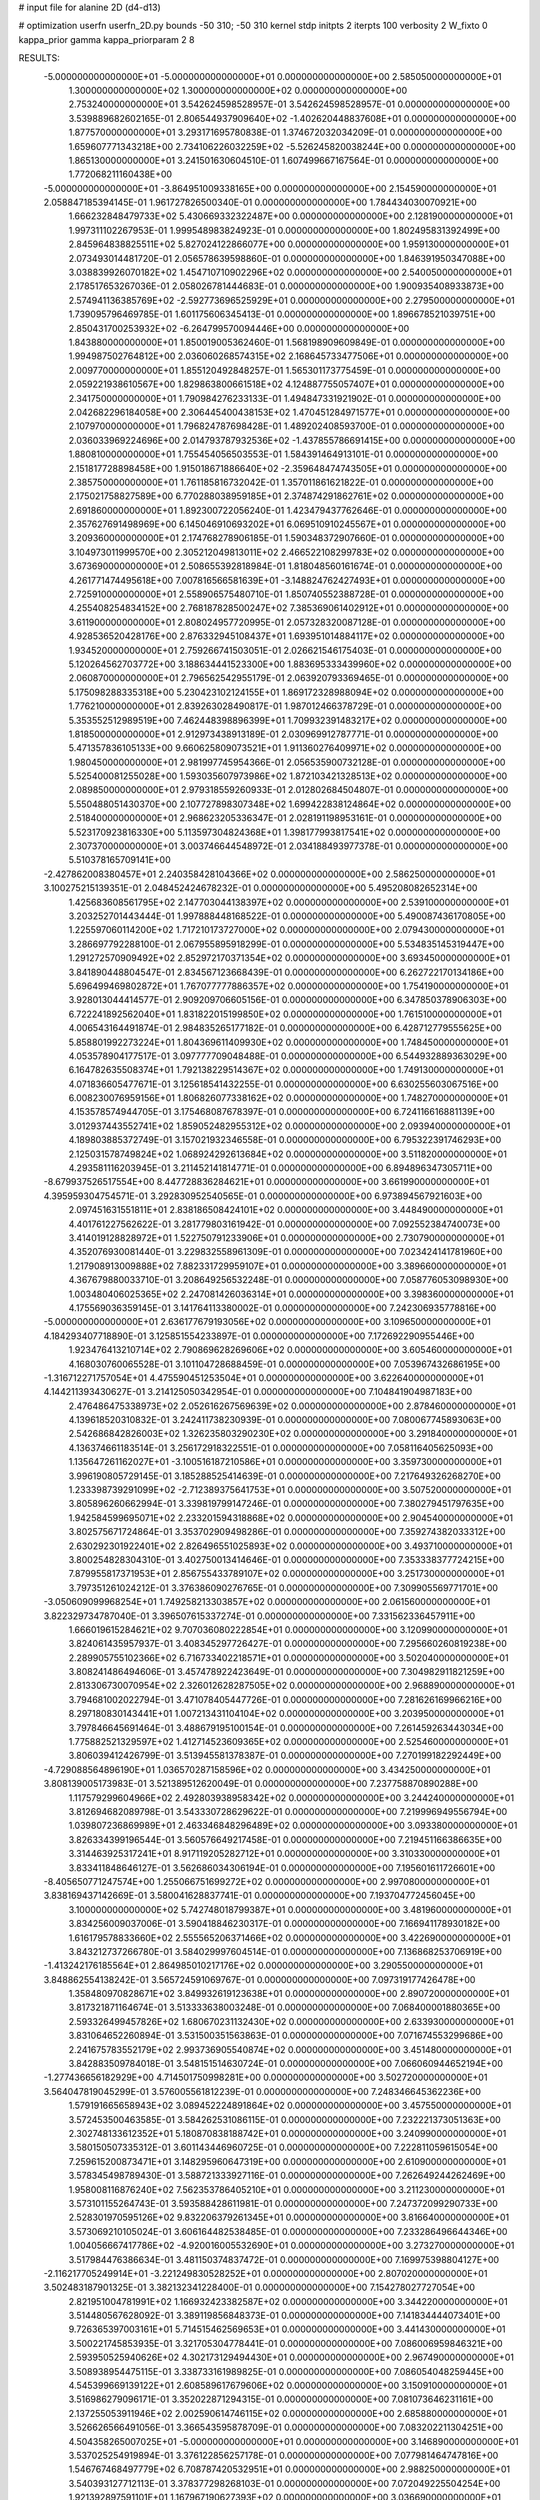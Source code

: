 # input file for alanine 2D (d4-d13)

# optimization
userfn       userfn_2D.py
bounds       -50 310; -50 310
kernel       stdp
initpts      2
iterpts      100
verbosity    2
W_fixto      0
kappa_prior  gamma
kappa_priorparam 2 8


RESULTS:
 -5.000000000000000E+01 -5.000000000000000E+01  0.000000000000000E+00       2.585050000000000E+01
  1.300000000000000E+02  1.300000000000000E+02  0.000000000000000E+00       2.753240000000000E+01       3.542624598528957E-01  3.542624598528957E-01       0.000000000000000E+00  3.539889682602165E-01
  2.806544937909640E+02 -1.402620448837608E+01  0.000000000000000E+00       1.877570000000000E+01       3.293171695780838E-01  1.374672032034209E-01       0.000000000000000E+00  1.659607771343218E+00
  2.734106226032259E+02 -5.526245820038244E+00  0.000000000000000E+00       1.865130000000000E+01       3.241501630604510E-01  1.607499667167564E-01       0.000000000000000E+00  1.772068211160438E+00
 -5.000000000000000E+01 -3.864951009338165E+00  0.000000000000000E+00       2.154590000000000E+01       2.058847185394145E-01  1.961727826500340E-01       0.000000000000000E+00  1.784434030070921E+00
  1.666232848479733E+02  5.430669332322487E+00  0.000000000000000E+00       2.128190000000000E+01       1.997311102267953E-01  1.999548983824923E-01       0.000000000000000E+00  1.802495831392499E+00
  2.845964838825511E+02  5.827024122866077E+00  0.000000000000000E+00       1.959130000000000E+01       2.073493014481720E-01  2.056578639598860E-01       0.000000000000000E+00  1.846391950347088E+00
  3.038839926070182E+02  1.454710710902296E+02  0.000000000000000E+00       2.540050000000000E+01       2.178517653267036E-01  2.058026781444683E-01       0.000000000000000E+00  1.900935408933873E+00
  2.574941136385769E+02 -2.592773696525929E+01  0.000000000000000E+00       2.279500000000000E+01       1.739095796469785E-01  1.601175606345413E-01       0.000000000000000E+00  1.896678521039751E+00
  2.850431700253932E+02 -6.264799570094446E+00  0.000000000000000E+00       1.843880000000000E+01       1.850019005362460E-01  1.568198909609849E-01       0.000000000000000E+00  1.994987502764812E+00
  2.036060268574315E+02  2.168645733477506E+01  0.000000000000000E+00       2.009770000000000E+01       1.855120492848257E-01  1.565301173775459E-01       0.000000000000000E+00  2.059221938610567E+00
  1.829863800661518E+02  4.124887755057407E+01  0.000000000000000E+00       2.341750000000000E+01       1.790984276233133E-01  1.494847331921902E-01       0.000000000000000E+00  2.042682296184058E+00
  2.306445400438153E+02  1.470451284971577E+01  0.000000000000000E+00       2.107970000000000E+01       1.796824787698428E-01  1.489202408593700E-01       0.000000000000000E+00  2.036033969224696E+00
  2.014793787932536E+02 -1.437855786691415E+00  0.000000000000000E+00       1.880810000000000E+01       1.755454056503553E-01  1.584391464913101E-01       0.000000000000000E+00  2.151817728898458E+00
  1.915018671886640E+02 -2.359648474743505E+01  0.000000000000000E+00       2.385750000000000E+01       1.761185816732042E-01  1.357011861621822E-01       0.000000000000000E+00  2.175021758827589E+00
  6.770288038959185E+01  2.374874291862761E+02  0.000000000000000E+00       2.691860000000000E+01       1.892300722056240E-01  1.423479437762646E-01       0.000000000000000E+00  2.357627691498969E+00
  6.145046910693202E+01  6.069510910245567E+01  0.000000000000000E+00       3.209360000000000E+01       2.174768278906185E-01  1.590348372907660E-01       0.000000000000000E+00  3.104973011999570E+00
  2.305212049813011E+02  2.466522108299783E+02  0.000000000000000E+00       3.673690000000000E+01       2.508655392818984E-01  1.818048560161674E-01       0.000000000000000E+00  4.261771474495618E+00
  7.007816566581639E+01 -3.148824762427493E+01  0.000000000000000E+00       2.725910000000000E+01       2.558906575480710E-01  1.850740552388728E-01       0.000000000000000E+00  4.255408254834152E+00
  2.768187828500247E+02  7.385369061402912E+01  0.000000000000000E+00       3.611900000000000E+01       2.808024957720995E-01  2.057328320087128E-01       0.000000000000000E+00  4.928536520428176E+00
  2.876332945108437E+01  1.693951014884117E+02  0.000000000000000E+00       1.934520000000000E+01       2.759266741503051E-01  2.026621546175403E-01       0.000000000000000E+00  5.120264562703772E+00
  3.188634441523300E+00  1.883695333439960E+02  0.000000000000000E+00       2.060870000000000E+01       2.796562542955179E-01  2.063920793369465E-01       0.000000000000000E+00  5.175098288335318E+00
  5.230423102124155E+01  1.869172328988094E+02  0.000000000000000E+00       1.776210000000000E+01       2.839263028490817E-01  1.987012466378729E-01       0.000000000000000E+00  5.353552512989519E+00
  7.462448398896399E+01  1.709932391483217E+02  0.000000000000000E+00       1.818500000000000E+01       2.912973438913189E-01  2.030969912787771E-01       0.000000000000000E+00  5.471357836105133E+00
  9.660625809073521E+01  1.911360276409971E+02  0.000000000000000E+00       1.980450000000000E+01       2.981997745954366E-01  2.056535900732128E-01       0.000000000000000E+00  5.525400081255028E+00
  1.593035607973986E+02  1.872103421328513E+02  0.000000000000000E+00       2.089850000000000E+01       2.979318559260933E-01  2.012802684504807E-01       0.000000000000000E+00  5.550488051430370E+00
  2.107727898307348E+02  1.699422838124864E+02  0.000000000000000E+00       2.518400000000000E+01       2.968623205336347E-01  2.028191198953161E-01       0.000000000000000E+00  5.523170923816330E+00
  5.113597304824368E+01  1.398177993817541E+02  0.000000000000000E+00       2.307370000000000E+01       3.003746644548972E-01  2.034188493977378E-01       0.000000000000000E+00  5.510378165709141E+00
 -2.427862008380457E+01  2.240358428104366E+02  0.000000000000000E+00       2.586250000000000E+01       3.100275215139351E-01  2.048452424678232E-01       0.000000000000000E+00  5.495208082652314E+00
  1.425683608561795E+02  2.147703044138397E+02  0.000000000000000E+00       2.539100000000000E+01       3.203252701443444E-01  1.997888448168522E-01       0.000000000000000E+00  5.490087436170805E+00
  1.225597060114200E+02  1.717210173727000E+02  0.000000000000000E+00       2.079430000000000E+01       3.286697792288100E-01  2.067955895918299E-01       0.000000000000000E+00  5.534835145319447E+00
  1.291272570909492E+02  2.852972170371354E+02  0.000000000000000E+00       3.693450000000000E+01       3.841890448804547E-01  2.834567123668439E-01       0.000000000000000E+00  6.262722170134186E+00
  5.696499469802872E+01  1.767077777886357E+02  0.000000000000000E+00       1.754190000000000E+01       3.928013044414577E-01  2.909209706605156E-01       0.000000000000000E+00  6.347850378906303E+00
  6.722241892562040E+01  1.831822015199850E+02  0.000000000000000E+00       1.761510000000000E+01       4.006543164491874E-01  2.984835265177182E-01       0.000000000000000E+00  6.428712779555625E+00
  5.858801992273224E+01  1.804369611409930E+02  0.000000000000000E+00       1.748450000000000E+01       4.053578904177517E-01  3.097777709048488E-01       0.000000000000000E+00  6.544932889363029E+00
  6.164782635508374E+01  1.792138229514367E+02  0.000000000000000E+00       1.749130000000000E+01       4.071836605477671E-01  3.125618541432255E-01       0.000000000000000E+00  6.630255603067516E+00
  6.008230076959156E+01  1.806826077338162E+02  0.000000000000000E+00       1.748270000000000E+01       4.153578574944705E-01  3.175468087678397E-01       0.000000000000000E+00  6.724116616881139E+00
  3.012937443552741E+02  1.859052482955312E+02  0.000000000000000E+00       2.093940000000000E+01       4.189803885372749E-01  3.157021932346558E-01       0.000000000000000E+00  6.795322391746293E+00
  2.125031578749824E+02  1.068924292613684E+02  0.000000000000000E+00       3.511820000000000E+01       4.293581116203945E-01  3.211452141814771E-01       0.000000000000000E+00  6.894896347305711E+00
 -8.679937526517554E+00  8.447728836284621E+01  0.000000000000000E+00       3.661990000000000E+01       4.395959304754571E-01  3.292830952540565E-01       0.000000000000000E+00  6.973894567921603E+00
  2.097451631551811E+01  2.838186508424101E+02  0.000000000000000E+00       3.448490000000000E+01       4.401761227562622E-01  3.281779803161942E-01       0.000000000000000E+00  7.092552384740073E+00
  3.414019128828972E+01  1.522750791233906E+01  0.000000000000000E+00       2.730790000000000E+01       4.352076930081440E-01  3.229832558961309E-01       0.000000000000000E+00  7.023424141781960E+00
  1.217908913009888E+02  7.882331729959107E+01  0.000000000000000E+00       3.389660000000000E+01       4.367679880033710E-01  3.208649256532248E-01       0.000000000000000E+00  7.058776053098930E+00
  1.003480406025365E+02  2.247081426036314E+01  0.000000000000000E+00       3.398360000000000E+01       4.175569036359145E-01  3.141764113380002E-01       0.000000000000000E+00  7.242306935778816E+00
 -5.000000000000000E+01  2.636177679193056E+02  0.000000000000000E+00       3.109650000000000E+01       4.184293407718890E-01  3.125851554233897E-01       0.000000000000000E+00  7.172692290955446E+00
  1.923476413210714E+02  2.790869628269606E+02  0.000000000000000E+00       3.605460000000000E+01       4.168030760065528E-01  3.101104728688459E-01       0.000000000000000E+00  7.053967432686195E+00
 -1.316712271757054E+01  4.475590451253504E+01  0.000000000000000E+00       3.622640000000000E+01       4.144211393430627E-01  3.214125050342954E-01       0.000000000000000E+00  7.104841904987183E+00
  2.476486475338973E+02  2.052616267569639E+02  0.000000000000000E+00       2.878460000000000E+01       4.139618520310832E-01  3.242411738230939E-01       0.000000000000000E+00  7.080067745893063E+00
  2.542686842826003E+02  1.326235803290230E+02  0.000000000000000E+00       3.291840000000000E+01       4.136374661183514E-01  3.256172918322551E-01       0.000000000000000E+00  7.058116405625093E+00
  1.135647261162027E+01 -3.100516187210586E+01  0.000000000000000E+00       3.359730000000000E+01       3.996190805729145E-01  3.185288525414639E-01       0.000000000000000E+00  7.217649326268270E+00
  1.233398739291099E+02 -2.712389375641753E+01  0.000000000000000E+00       3.507520000000000E+01       3.805896260662994E-01  3.339819799147246E-01       0.000000000000000E+00  7.380279451797635E+00
  1.942584599695071E+02  2.233201594318868E+02  0.000000000000000E+00       2.904540000000000E+01       3.802575671724864E-01  3.353702909498286E-01       0.000000000000000E+00  7.359274382033312E+00
  2.630292301922401E+02  2.826496551025893E+02  0.000000000000000E+00       3.493710000000000E+01       3.800254828304310E-01  3.402750013414646E-01       0.000000000000000E+00  7.353338377724215E+00
  7.879955817371953E+01  2.856755433789107E+02  0.000000000000000E+00       3.251730000000000E+01       3.797351261024212E-01  3.376386090276765E-01       0.000000000000000E+00  7.309905569771701E+00
 -3.050609099968254E+01  1.749258213303857E+02  0.000000000000000E+00       2.061560000000000E+01       3.822329734787040E-01  3.396507615337274E-01       0.000000000000000E+00  7.331562336457911E+00
  1.666019615284621E+02  9.707036080222854E+01  0.000000000000000E+00       3.120990000000000E+01       3.824061435957937E-01  3.408345297726427E-01       0.000000000000000E+00  7.295660260819238E+00
  2.289905755102366E+02  6.716733402218571E+01  0.000000000000000E+00       3.502040000000000E+01       3.808241486494606E-01  3.457478922423649E-01       0.000000000000000E+00  7.304982911821259E+00
  2.813306730070954E+02  2.326012628287505E+02  0.000000000000000E+00       2.968890000000000E+01       3.794681002022794E-01  3.471078405447726E-01       0.000000000000000E+00  7.281626169966216E+00
  8.297180830143441E+01  1.007213431104104E+02  0.000000000000000E+00       3.203950000000000E+01       3.797846645691464E-01  3.488679195100154E-01       0.000000000000000E+00  7.261459263443034E+00
  1.775882521329597E+02  1.412714523609365E+02  0.000000000000000E+00       2.525460000000000E+01       3.806039412426799E-01  3.513945581378387E-01       0.000000000000000E+00  7.270199182292449E+00
 -4.729088564896190E+01  1.036570287158596E+02  0.000000000000000E+00       3.434250000000000E+01       3.808139005173983E-01  3.521389512620049E-01       0.000000000000000E+00  7.237758870890288E+00
  1.117579299604966E+02  2.492803938958342E+02  0.000000000000000E+00       3.244240000000000E+01       3.812694682089798E-01  3.543330728629622E-01       0.000000000000000E+00  7.219996949556794E+00
  1.039807236869989E+01  2.463346848296489E+02  0.000000000000000E+00       3.093380000000000E+01       3.826334399196544E-01  3.560576649217458E-01       0.000000000000000E+00  7.219451166386635E+00
  3.314463925317241E+01  8.917119205282712E+01  0.000000000000000E+00       3.310330000000000E+01       3.833411848646127E-01  3.562686034306194E-01       0.000000000000000E+00  7.195601611726601E+00
 -8.405650771247574E+00  1.255066751699272E+02  0.000000000000000E+00       2.997080000000000E+01       3.838169437142669E-01  3.580041628837741E-01       0.000000000000000E+00  7.193704772456045E+00
  3.100000000000000E+02  5.742748018799387E+01  0.000000000000000E+00       3.481960000000000E+01       3.834256009037006E-01  3.590418846230317E-01       0.000000000000000E+00  7.166941178930182E+00
  1.616179578833660E+02  2.555565206371466E+02  0.000000000000000E+00       3.422690000000000E+01       3.843212737266780E-01  3.584029997604514E-01       0.000000000000000E+00  7.136868253706919E+00
 -1.413242176185564E+01  2.864985010217176E+02  0.000000000000000E+00       3.290550000000000E+01       3.848862554138242E-01  3.565724591069767E-01       0.000000000000000E+00  7.097319177426478E+00
  1.358480970828671E+02  3.849932619123638E+01  0.000000000000000E+00       2.890720000000000E+01       3.817321871164674E-01  3.513333638003248E-01       0.000000000000000E+00  7.068400001880365E+00
  2.593326499457826E+02  1.680670231132430E+02  0.000000000000000E+00       2.633930000000000E+01       3.831064652260894E-01  3.531500351563863E-01       0.000000000000000E+00  7.071674553299686E+00
  2.241675783552179E+02  2.993736905540874E+02  0.000000000000000E+00       3.451480000000000E+01       3.842883509784018E-01  3.548151514630724E-01       0.000000000000000E+00  7.066060944652194E+00
 -1.277436656182929E+00  4.714501750998281E+00  0.000000000000000E+00       3.502720000000000E+01       3.564047819045299E-01  3.576005561812239E-01       0.000000000000000E+00  7.248346645362236E+00
  1.579191665658943E+02  3.089452224891864E+02  0.000000000000000E+00       3.457550000000000E+01       3.572453500463585E-01  3.584262531086115E-01       0.000000000000000E+00  7.232221373051363E+00
  2.302748133612352E+01  5.180870838188742E+01  0.000000000000000E+00       3.240990000000000E+01       3.580150507335312E-01  3.601143446960725E-01       0.000000000000000E+00  7.222811059615054E+00
  7.259615200873471E+01  3.148295960647319E+00  0.000000000000000E+00       2.610900000000000E+01       3.578345498789430E-01  3.588721333927116E-01       0.000000000000000E+00  7.262649244262469E+00
  1.958008116876240E+02  7.562353786405210E+01  0.000000000000000E+00       3.211230000000000E+01       3.573101155264743E-01  3.593588428611981E-01       0.000000000000000E+00  7.247372099290733E+00
  2.528301970595126E+02  9.832206379261345E+01  0.000000000000000E+00       3.816640000000000E+01       3.573069210105024E-01  3.606164482538485E-01       0.000000000000000E+00  7.233286496644346E+00
  1.004056667417786E+02 -4.920016005532690E+01  0.000000000000000E+00       3.273270000000000E+01       3.517984476386634E-01  3.481150374837472E-01       0.000000000000000E+00  7.169975398804127E+00
 -2.116217705249914E+01 -3.221249830528252E+01  0.000000000000000E+00       2.807020000000000E+01       3.502483187901325E-01  3.382132341228400E-01       0.000000000000000E+00  7.154278027727054E+00
  2.821951004781991E+02  1.166932423382587E+02  0.000000000000000E+00       3.344220000000000E+01       3.514480567628092E-01  3.389119856848373E-01       0.000000000000000E+00  7.141834444073401E+00
  9.726365397003161E+01  5.714515462569653E+01  0.000000000000000E+00       3.441430000000000E+01       3.500221745853935E-01  3.321705304778441E-01       0.000000000000000E+00  7.086006959846321E+00
  2.593950525940626E+02  4.302173129494430E+01  0.000000000000000E+00       2.967490000000000E+01       3.508938954475115E-01  3.338733161989825E-01       0.000000000000000E+00  7.086054048259445E+00
  4.545399669139122E+01  2.608589617679606E+02  0.000000000000000E+00       3.150910000000000E+01       3.516986279096171E-01  3.352022871294315E-01       0.000000000000000E+00  7.081073646231161E+00
  2.137255053911946E+02  2.002590614746115E+02  0.000000000000000E+00       2.685880000000000E+01       3.526626566491056E-01  3.366543595878709E-01       0.000000000000000E+00  7.083202211304251E+00
  4.504358265007025E+01 -5.000000000000000E+01  0.000000000000000E+00       3.146890000000000E+01       3.537025254919894E-01  3.376122856257178E-01       0.000000000000000E+00  7.077981464747816E+00
  1.546767468497779E+02  6.708787420532951E+01  0.000000000000000E+00       2.988250000000000E+01       3.540393127712113E-01  3.378377298268103E-01       0.000000000000000E+00  7.072049225504254E+00
  1.921392897591101E+01  1.167967190627393E+02  0.000000000000000E+00       3.036690000000000E+01       3.550759310747262E-01  3.389032344166314E-01       0.000000000000000E+00  7.071057650606798E+00
  9.996499662464470E+01  1.244202546952136E+02  0.000000000000000E+00       2.836110000000000E+01       3.562074637940215E-01  3.400883429918692E-01       0.000000000000000E+00  7.074129870221518E+00
  6.620188340264674E+01  3.240204895224268E+01  0.000000000000000E+00       2.910460000000000E+01       3.559921691873694E-01  3.356890776253684E-01       0.000000000000000E+00  7.038986447850584E+00
  2.617457611888486E+02  2.530098635435507E+02  0.000000000000000E+00       3.548110000000000E+01       3.564822434538709E-01  3.365827655083469E-01       0.000000000000000E+00  7.030235846895960E+00
  2.188388507799853E+02  1.397856270250010E+02  0.000000000000000E+00       3.051930000000000E+01       3.573378573919866E-01  3.382101420048174E-01       0.000000000000000E+00  7.034645117320038E+00
  4.106345124240996E+01 -1.515013722548798E+01  0.000000000000000E+00       2.784860000000000E+01       3.576733197531633E-01  3.317009281403493E-01       0.000000000000000E+00  6.989441847363041E+00
 -1.956943678245202E+01  2.552097017599013E+02  0.000000000000000E+00       3.158450000000000E+01       3.584488560857609E-01  3.327623056586910E-01       0.000000000000000E+00  6.986613370931153E+00
  1.310695801168166E+02  4.129395235576357E+00  0.000000000000000E+00       3.241410000000000E+01       3.573057973758745E-01  3.317952474223852E-01       0.000000000000000E+00  6.996445774788087E+00
  2.301177981474349E+02  2.723996484381082E+02  0.000000000000000E+00       3.829780000000000E+01       3.573731470143238E-01  3.325927794213036E-01       0.000000000000000E+00  6.985262696902276E+00
  1.527454242488289E+02  1.566285008905051E+02  0.000000000000000E+00       2.210420000000000E+01       3.584487186187136E-01  3.336198915611887E-01       0.000000000000000E+00  6.992722559491657E+00
  9.889930905208675E+01  2.230448373661754E+02  0.000000000000000E+00       2.562160000000000E+01       3.593044568576415E-01  3.350019423227557E-01       0.000000000000000E+00  7.000744531047797E+00
 -3.762988356304312E+01  2.679331550740102E+01  0.000000000000000E+00       3.184650000000000E+01       3.577960742364601E-01  3.296313427913998E-01       0.000000000000000E+00  6.974168168382187E+00
  3.100000000000000E+02  2.113628063334538E+02  0.000000000000000E+00       2.323450000000000E+01       3.586410619327002E-01  3.307613345147676E-01       0.000000000000000E+00  6.981179412686303E+00
  1.543110649762258E+02 -2.111898536872186E+01  0.000000000000000E+00       3.021350000000000E+01       3.595195936974170E-01  3.303143522557516E-01       0.000000000000000E+00  6.984594968683250E+00
  1.869344493645555E+02  1.878990532048104E+02  0.000000000000000E+00       2.230900000000000E+01       3.608006073701651E-01  3.310344805747125E-01       0.000000000000000E+00  6.996420280204199E+00
  1.980575339433341E+02  2.527403431386456E+02  0.000000000000000E+00       3.516320000000000E+01       3.612726970899725E-01  3.321407056029909E-01       0.000000000000000E+00  6.992767472077905E+00